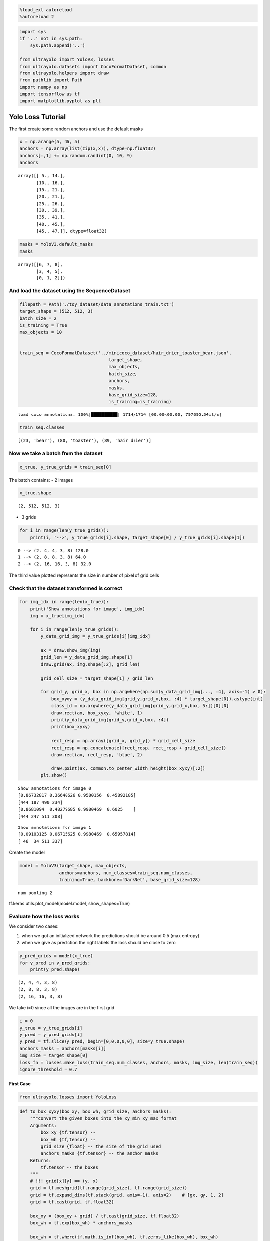 .. code:: ipython3

    %load_ext autoreload
    %autoreload 2

.. code:: ipython3

    import sys
    if '..' not in sys.path:
        sys.path.append('..')
    
    from ultrayolo import YoloV3, losses
    from ultrayolo.datasets import CocoFormatDataset, common
    from ultrayolo.helpers import draw
    from pathlib import Path
    import numpy as np
    import tensorflow as tf
    import matplotlib.pyplot as plt

Yolo Loss Tutorial
==================

The first create some random anchors and use the default masks

.. code:: ipython3

    x = np.arange(5, 46, 5)
    anchors = np.array(list(zip(x,x)), dtype=np.float32)
    anchors[:,1] += np.random.randint(0, 10, 9)
    anchors




.. parsed-literal::

    array([[ 5., 14.],
           [10., 16.],
           [15., 21.],
           [20., 21.],
           [25., 26.],
           [30., 39.],
           [35., 41.],
           [40., 45.],
           [45., 47.]], dtype=float32)



.. code:: ipython3

    masks = YoloV3.default_masks
    masks




.. parsed-literal::

    array([[6, 7, 8],
           [3, 4, 5],
           [0, 1, 2]])



And load the dataset using the SequenceDataset
----------------------------------------------

.. code:: ipython3

    filepath = Path('./toy_dataset/data_annotations_train.txt')
    target_shape = (512, 512, 3)
    batch_size = 2
    is_training = True
    max_objects = 10
    
    
    train_seq = CocoFormatDataset('../minicoco_dataset/hair_drier_toaster_bear.json',
                                      target_shape,
                                      max_objects,
                                      batch_size, 
                                      anchors,
                                      masks,
                                      base_grid_size=128,
                                      is_training=is_training)


.. parsed-literal::

    load coco annotations: 100%|██████████| 1714/1714 [00:00<00:00, 797895.34it/s]


.. code:: ipython3

    train_seq.classes




.. parsed-literal::

    [(23, 'bear'), (80, 'toaster'), (89, 'hair drier')]



Now we take a batch from the dataset
------------------------------------

.. code:: ipython3

    x_true, y_true_grids = train_seq[0]

The batch contains: - 2 images

.. code:: ipython3

    x_true.shape




.. parsed-literal::

    (2, 512, 512, 3)



-  3 grids

.. code:: ipython3

    for i in range(len(y_true_grids)): 
        print(i, '-->', y_true_grids[i].shape, target_shape[0] / y_true_grids[i].shape[1])


.. parsed-literal::

    0 --> (2, 4, 4, 3, 8) 128.0
    1 --> (2, 8, 8, 3, 8) 64.0
    2 --> (2, 16, 16, 3, 8) 32.0


The third value plotted represents the size in number of pixel of grid
cells

Check that the dataset transformed is correct
---------------------------------------------

.. code:: ipython3

    for img_idx in range(len(x_true)):
        print('Show annotations for image', img_idx)
        img = x_true[img_idx]
    
        for i in range(len(y_true_grids)):
            y_data_grid_img = y_true_grids[i][img_idx]
            
            ax = draw.show_img(img)
            grid_len = y_data_grid_img.shape[1]
            draw.grid(ax, img.shape[:2], grid_len)
    
            grid_cell_size = target_shape[1] / grid_len
            
            for grid_y, grid_x, box in np.argwhere(np.sum(y_data_grid_img[..., :4], axis=-1) > 0):
                box_xyxy = (y_data_grid_img[grid_y,grid_x,box, :4] * target_shape[0]).astype(int)
                class_id = np.argwhere(y_data_grid_img[grid_y,grid_x,box, 5:])[0][0]
                draw.rect(ax, box_xyxy, 'white', 1)
                print(y_data_grid_img[grid_y,grid_x,box, :4])
                print(box_xyxy)
    
                rect_resp = np.array([grid_x, grid_y]) * grid_cell_size
                rect_resp = np.concatenate([rect_resp, rect_resp + grid_cell_size])
                draw.rect(ax, rect_resp, 'blue', 2)
    
                draw.point(ax, common.to_center_width_height(box_xyxy)[:2])
            plt.show()


.. parsed-literal::

    Show annotations for image 0
    [0.86732817 0.36640626 0.9580156  0.45892185]
    [444 187 490 234]
    [0.8681094  0.48279685 0.9980469  0.6025    ]
    [444 247 511 308]



.. image:: 3_check_yolo_loss_files/3_check_yolo_loss_16_1.png



.. image:: 3_check_yolo_loss_files/3_check_yolo_loss_16_2.png



.. image:: 3_check_yolo_loss_files/3_check_yolo_loss_16_3.png


.. parsed-literal::

    Show annotations for image 1
    [0.09103125 0.06715625 0.9980469  0.65957814]
    [ 46  34 511 337]



.. image:: 3_check_yolo_loss_files/3_check_yolo_loss_16_5.png



.. image:: 3_check_yolo_loss_files/3_check_yolo_loss_16_6.png



.. image:: 3_check_yolo_loss_files/3_check_yolo_loss_16_7.png


Create the model

.. code:: ipython3

    model = YoloV3(target_shape, max_objects, 
                   anchors=anchors, num_classes=train_seq.num_classes, 
                   training=True, backbone='DarkNet', base_grid_size=128)


.. parsed-literal::

    num pooling 2


tf.keras.utils.plot_model(model.model, show_shapes=True)

Evaluate how the loss works
---------------------------

We consider two cases:

1. when we got an initialized network the predictions should be around
   0.5 (max entropy)
2. when we give as prediction the right labels the loss should be close
   to zero

.. code:: ipython3

    y_pred_grids = model(x_true)
    for y_pred in y_pred_grids:
        print(y_pred.shape)


.. parsed-literal::

    (2, 4, 4, 3, 8)
    (2, 8, 8, 3, 8)
    (2, 16, 16, 3, 8)


We take i=0 since all the images are in the first grid

.. code:: ipython3

    i = 0
    y_true = y_true_grids[i]
    y_pred = y_pred_grids[i]
    y_pred = tf.slice(y_pred, begin=[0,0,0,0,0], size=y_true.shape)
    anchors_masks = anchors[masks[i]]
    img_size = target_shape[0]
    loss_fn = losses.make_loss(train_seq.num_classes, anchors, masks, img_size, len(train_seq))
    ignore_threshold = 0.7

First Case
~~~~~~~~~~

.. code:: ipython3

    from ultrayolo.losses import YoloLoss

.. code:: ipython3

    def to_box_xyxy(box_xy, box_wh, grid_size, anchors_masks):
        """convert the given boxes into the xy_min xy_max format
        Arguments:
            box_xy {tf.tensor} --
            box_wh {tf,tensor} --
            grid_size {float} -- the size of the grid used
            anchors_masks {tf.tensor} -- the anchor masks
        Returns:
            tf.tensor -- the boxes
        """
        # !!! grid[x][y] == (y, x)
        grid = tf.meshgrid(tf.range(grid_size), tf.range(grid_size))
        grid = tf.expand_dims(tf.stack(grid, axis=-1), axis=2)    # [gx, gy, 1, 2]
        grid = tf.cast(grid, tf.float32)
    
        box_xy = (box_xy + grid) / tf.cast(grid_size, tf.float32)
        box_wh = tf.exp(box_wh) * anchors_masks
    
        box_wh = tf.where(tf.math.is_inf(box_wh), tf.zeros_like(box_wh), box_wh)
    
        box_x1y1 = box_xy - box_wh / 2
        box_x2y2 = box_xy + box_wh / 2
        box_xyxy = tf.concat([box_x1y1, box_x2y2], axis=-1)
    
        return box_xyxy
    
    def process_predictions(y_pred, num_classes, anchors_masks):
        """process the predictions to transform from:
        -  pred_xy, pred_wh, pred_obj, pred_class
        into
        - box_xyxy, pred_obj, pred_class, pred_xywh
    
        Arguments:
            y_pred {tf.tensor} -- the predictions in the format 
                (NBATCH, x_center, y_center, width, heigth, obj, one_hot_classes)
            num_classes {int} -- the number of classes
            anchors_masks {tf.tensor} -- the anchors masks
    
        Returns:
            tuple -- box_xyxy, pred_obj, pred_class, pred_xywh
        """
        # anchors_masks = tf.gather(anchors, masks)
    
        pred_xy, pred_wh, pred_obj, pred_class = tf.split(y_pred,
                                                          (2, 2, 1, num_classes),
                                                          axis=-1)
    
        pred_xy = tf.sigmoid(pred_xy)
        pred_obj = tf.sigmoid(pred_obj)
        pred_class = tf.sigmoid(pred_class)
        pred_xywh = tf.concat((pred_xy, pred_wh), axis=-1)
    
        grid_size = tf.shape(y_pred)[1]
        box_xyxy = to_box_xyxy(pred_xy, pred_wh, grid_size, anchors_masks)
    
        return box_xyxy, pred_obj, pred_class, pred_xywh

.. code:: ipython3

    # 1. transform all pred outputs
    # y_pred: (batch_size, grid, grid, anchors, (x, y, w, h, obj, ...cls))
    anchors_masks_scaled = anchors_masks / img_size
    pred_xyxy, pred_obj, pred_class, pred_xywh = process_predictions(
                tf.cast(y_pred, tf.float32), train_seq.num_classes, anchors_masks_scaled
    )
    pred_xy = pred_xywh[..., 0:2]
    pred_wh = pred_xywh[..., 2:4]

We expect that considering the variable ``pred_xywh`` the predictions
should be: - for xy in in average 0.5 - for wh close to 0 - for xy1, xy2
close to 0.5

While considering ``pred_xyxy`` it should be around 0.5

.. code:: ipython3

    print('average xy', tf.reduce_mean(pred_xy))
    print('average hw', tf.reduce_mean(pred_wh))
    print('average xyxy', tf.reduce_mean(pred_xyxy))


.. parsed-literal::

    average xy tf.Tensor(0.5, shape=(), dtype=float32)
    average hw tf.Tensor(6.6419275e-09, shape=(), dtype=float32)
    average xyxy tf.Tensor(0.5, shape=(), dtype=float32)


This is valid for all the objecteness and classes

.. code:: ipython3

    print('average pred_obj', tf.reduce_mean(pred_obj))
    print('average pred_class', tf.reduce_mean(pred_class))


.. parsed-literal::

    average pred_obj tf.Tensor(0.5, shape=(), dtype=float32)
    average pred_class tf.Tensor(0.5, shape=(), dtype=float32)


.. code:: ipython3

    # 2. transform all true outputs
    # y_true: (batch_size, grid, grid, anchors, (x, y, w, h, obj, ...cls))
    true_box_xyxy, true_obj, true_class = tf.split(
        y_true, (4, 1, train_seq.num_classes), axis=-1)
    true_xy = (true_box_xyxy[..., 0:2] + true_box_xyxy[..., 2:4]) / 2
    true_wh = true_box_xyxy[..., 2:4] - true_box_xyxy[..., 0:2]

.. code:: ipython3

    box_loss_scale = 2 - true_wh[..., 0] * true_wh[..., 1]

3. inverting the pred box equations, to make it comparable with the
   transformations done for the predictions

.. code:: ipython3

    grid_size = tf.shape(y_true)[1]
    grid = tf.meshgrid(tf.range(grid_size), tf.range(grid_size))
    grid = tf.expand_dims(tf.stack(grid, axis=-1), axis=2)
    true_xy = true_xy * tf.cast(grid_size, tf.float32) - \
        tf.cast(grid, tf.float32)
    
    true_wh = tf.math.log(true_wh / anchors_masks_scaled)
    true_wh = tf.where(tf.math.is_inf(true_wh),
                       tf.zeros_like(true_wh), true_wh)

The line 8 contains the opposite transformation made for the predictions

::

   box_wh = tf.exp(box_wh) * anchors_masks

The masks are used to: 1. separate the boxes that contain objects and
should be considered in the objects loss 2. from the boxes that not
contain objects and should be considered in the **no object loss**

.. code:: ipython3

    # 4. calculate all masks
    obj_mask = tf.squeeze(true_obj, -1)
    # ignore false positive when iou is over threshold
    true_box_mask = tf.boolean_mask(
        true_box_xyxy, tf.cast(obj_mask, tf.bool))
    best_iou = tf.reduce_max(YoloLoss.broadcast_iou(
        pred_xyxy, true_box_mask), axis=-1)
    ignore_mask = tf.cast(best_iou < ignore_threshold, tf.float32)

Compute all the losses

-  xy, wh only with respect the objects that contains elements

.. code:: ipython3

    xy_loss = obj_mask * box_loss_scale * \
        tf.reduce_sum(tf.square(true_xy - pred_xy), axis=-1)
    wh_loss = obj_mask * box_loss_scale * \
        tf.reduce_sum(tf.square(true_wh - pred_wh), axis=-1)

-  the object and no object loss

You can check the whenever the loss is different to zero in the
``obj_loss`` is zero in the ``no_obj_loss`` and vice-versa

.. code:: ipython3

    obj_cross_entropy = tf.keras.metrics.binary_crossentropy(
        true_obj, pred_obj, from_logits=False)
    obj_loss = obj_mask * obj_cross_entropy
    no_obj_loss = (1 - obj_mask) * ignore_mask * obj_cross_entropy

-  The class loss is computed only for the cells the contains objects

.. code:: ipython3

    class_loss = obj_mask * tf.keras.metrics.binary_crossentropy(
                true_class, pred_class, from_logits=False)

-  everything is reduced to one value per image

.. code:: ipython3

    xy_loss = tf.reduce_sum(xy_loss, axis=(1, 2, 3))
    wh_loss = tf.reduce_sum(wh_loss, axis=(1, 2, 3))
    obj_loss = tf.reduce_sum(obj_loss, axis=(1, 2, 3))
    no_obj_loss = tf.reduce_sum(no_obj_loss, axis=(1, 2, 3))
    class_loss = tf.reduce_sum(class_loss, axis=(1, 2, 3))
    
    loss = xy_loss + wh_loss + obj_loss + no_obj_loss + class_loss
    
    loss




.. parsed-literal::

    <tf.Tensor: shape=(2,), dtype=float32, numpy=array([35.51542, 47.17279], dtype=float32)>



Second Case
~~~~~~~~~~~

-  y_true == y_pred

.. code:: ipython3

    i = 0
    y_true = y_true_grids[i]
    y_pred = y_true

-  Remember that y_pred is in format xy_min xy_max

.. code:: ipython3

    pred_xyxy, pred_obj, pred_class = tf.split(
            y_pred, (4, 1, train_seq.num_classes), axis=-1)
    
    pred_xy = (pred_xyxy[..., 0:2] + pred_xyxy[..., 2:4]) / 2
    pred_wh = pred_xyxy[..., 2:4] - pred_xyxy[..., 0:2]
    
    pred_xywh = tf.concat((pred_xy, pred_wh), axis=-1)

.. code:: ipython3

    true_box_xyxy, true_obj, true_class = tf.split(
                y_true, (4, 1, train_seq.num_classes), axis=-1)
    true_xy = (true_box_xyxy[..., 0:2] + true_box_xyxy[..., 2:4]) / 2
    true_wh = true_box_xyxy[..., 2:4] - true_box_xyxy[..., 0:2]

.. code:: ipython3

    box_loss_scale = 2 - true_wh[..., 0] * true_wh[..., 1]
    
    # 4. calculate all masks
    obj_mask = tf.squeeze(true_obj, -1)
    # ignore false positive when iou is over threshold
    true_box_mask = tf.boolean_mask(
        true_box_xyxy, tf.cast(obj_mask, tf.bool))
    best_iou = tf.reduce_max(YoloLoss.broadcast_iou(
        pred_xyxy, true_box_mask), axis=-1)
    ignore_mask = tf.cast(best_iou < ignore_threshold, tf.float32)

.. code:: ipython3

    # 5. compute all the losses
    xy_loss = obj_mask * box_loss_scale * \
        tf.reduce_sum(tf.square(true_xy - pred_xy), axis=-1)
    wh_loss = obj_mask * box_loss_scale * \
        tf.reduce_sum(tf.square(true_wh - pred_wh), axis=-1)

.. code:: ipython3

    obj_cross_entropy = tf.keras.metrics.binary_crossentropy(
        true_obj, pred_obj, from_logits=False)
    obj_loss = obj_mask * obj_cross_entropy
    no_obj_loss = (1 - obj_mask) * ignore_mask * obj_cross_entropy
    
    class_loss = obj_mask * tf.keras.metrics.binary_crossentropy(
        true_class, pred_class, from_logits=False)

.. code:: ipython3

    xy_loss = tf.reduce_sum(xy_loss, axis=(1, 2, 3))
    wh_loss = tf.reduce_sum(wh_loss, axis=(1, 2, 3))
    obj_loss = tf.reduce_sum(obj_loss, axis=(1, 2, 3))
    no_obj_loss = tf.reduce_sum(no_obj_loss, axis=(1, 2, 3))
    class_loss = tf.reduce_sum(class_loss, axis=(1, 2, 3))
    
    loss = xy_loss + wh_loss + obj_loss + no_obj_loss + class_loss
    loss




.. parsed-literal::

    <tf.Tensor: shape=(2,), dtype=float32, numpy=array([0., 0.], dtype=float32)>



The loss is 0 when the prediction is equal to the true values

Conclusion
----------

we have verified that the loss: - return max entropy value when the
network is initialized, and - return 0 when the y_pred is equal to
y_true
